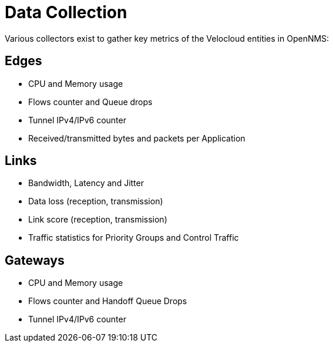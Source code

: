 = Data Collection
:imagesdir: ../assets/images

Various collectors exist to gather key metrics of the Velocloud entities in OpenNMS:

## Edges
* CPU and Memory usage
* Flows counter and Queue drops
* Tunnel IPv4/IPv6 counter
* Received/transmitted bytes and packets per Application

## Links
* Bandwidth, Latency and Jitter
* Data loss (reception, transmission)
* Link score (reception, transmission)
* Traffic statistics for Priority Groups and Control Traffic

## Gateways
* CPU and Memory usage
* Flows counter and Handoff Queue Drops
* Tunnel IPv4/IPv6 counter

